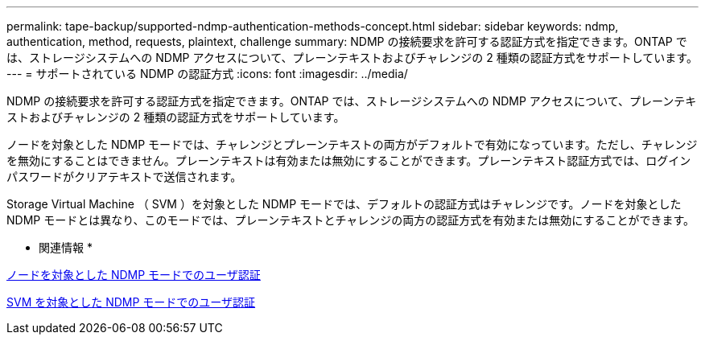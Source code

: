 ---
permalink: tape-backup/supported-ndmp-authentication-methods-concept.html 
sidebar: sidebar 
keywords: ndmp, authentication, method, requests, plaintext, challenge 
summary: NDMP の接続要求を許可する認証方式を指定できます。ONTAP では、ストレージシステムへの NDMP アクセスについて、プレーンテキストおよびチャレンジの 2 種類の認証方式をサポートしています。 
---
= サポートされている NDMP の認証方式
:icons: font
:imagesdir: ../media/


[role="lead"]
NDMP の接続要求を許可する認証方式を指定できます。ONTAP では、ストレージシステムへの NDMP アクセスについて、プレーンテキストおよびチャレンジの 2 種類の認証方式をサポートしています。

ノードを対象とした NDMP モードでは、チャレンジとプレーンテキストの両方がデフォルトで有効になっています。ただし、チャレンジを無効にすることはできません。プレーンテキストは有効または無効にすることができます。プレーンテキスト認証方式では、ログインパスワードがクリアテキストで送信されます。

Storage Virtual Machine （ SVM ）を対象とした NDMP モードでは、デフォルトの認証方式はチャレンジです。ノードを対象とした NDMP モードとは異なり、このモードでは、プレーンテキストとチャレンジの両方の認証方式を有効または無効にすることができます。

* 関連情報 *

xref:user-authentication-node-scoped-ndmp-mode-concept.adoc[ノードを対象とした NDMP モードでのユーザ認証]

xref:user-authentication-svm-scoped-ndmp-mode-concept.adoc[SVM を対象とした NDMP モードでのユーザ認証]
